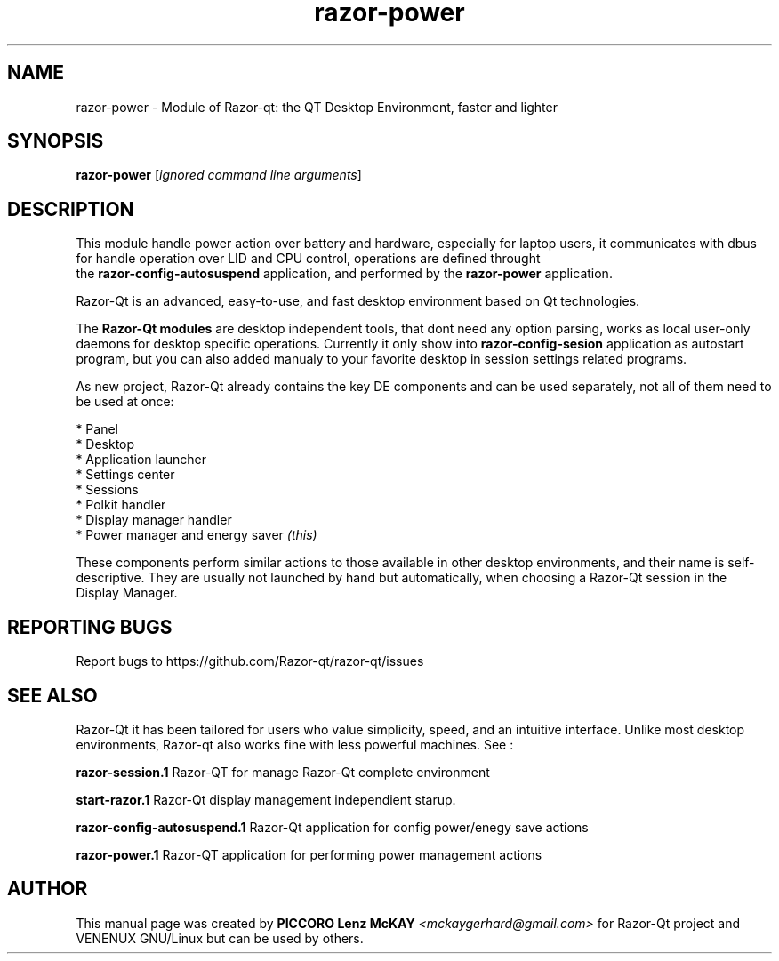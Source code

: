 .TH razor-power "1" "September 2012" "Razor\-Qt\ 0.5.0" "Razor\-Qt\ Module"
.SH NAME
razor-power \- Module of Razor-qt: the QT Desktop Environment, faster and lighter
.SH SYNOPSIS
.B razor-power
[\fIignored command line arguments\fR]
.br
.SH DESCRIPTION
This module handle power action over battery and hardware, especially for laptop users, 
it communicates with dbus for handle operation over LID and CPU control, operations 
are defined throught 
.br
the \fBrazor-config-autosuspend\fR application, and performed by
the \fBrazor-power\fR application.
.P
Razor-Qt is an advanced, easy-to-use, and fast desktop environment based on Qt
technologies.
.P
The \fBRazor-Qt modules\fR are desktop independent tools, that dont need any option parsing, 
works as local user-only daemons for desktop specific operations. Currently it only show 
into \fBrazor-config-sesion\fR application as autostart program, but you can also 
added manualy to your favorite desktop in session settings related programs.
.P
As new project, Razor-Qt already contains the key DE components
and can be used separately, not all of them need to be used at once:
.P
 * Panel
 * Desktop
 * Application launcher
 * Settings center
 * Sessions
 * Polkit handler
 * Display manager handler
 * Power manager and energy saver \fI(this)\fR
.P
These components perform similar actions to those available in other desktop
environments, and their name is self-descriptive.  They are usually not launched
by hand but automatically, when choosing a Razor\-Qt session in the Display
Manager.
.P
.SH "REPORTING BUGS"
Report bugs to https://github.com/Razor-qt/razor-qt/issues
.SH "SEE ALSO"
Razor-Qt it has been tailored for users who value simplicity, speed, and
an intuitive interface.  Unlike most desktop environments, Razor-qt also works
fine with less powerful machines. See :
.\" any module must refers to session app, for more info on start it
.P
\fBrazor-session.1\fR  Razor-QT for manage Razor-Qt complete environment
.P
\fBstart-razor.1\fR  Razor-Qt display management independient starup.
.P
\fBrazor-config-autosuspend.1\fR  Razor-Qt application for config power/enegy save actions
.P
\fBrazor-power.1\fR  Razor-QT application for performing power management actions
.P
.SH AUTHOR
This manual page was created by \fBPICCORO Lenz McKAY\fR \fI<mckaygerhard@gmail.com>\fR 
for Razor-Qt project and VENENUX GNU/Linux but can be used by others.
